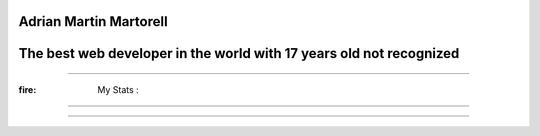 Adrian Martin Martorell
=======================

The best web developer in the world with 17 years old not recognized
========================

.. raw:: html

    <p align="center">
      <a href="https://medium.com/@he0780070/how-to-become-the-best-self-taught-programmer-ba5d72d3be4e">
      <img width="240px" height="120px" src="https://github.com/HarryEddward/HarryEddward/blob/main/media/history.png">
      </a>
    </p>


==============




:fire: My Stats :
~~~~~~~~~~~~~~~~~~~~~~~~


.. image:: https://github-readme-streak-stats.herokuapp.com/?user=HarryEddward
   :alt: My GitHub Stats
   :align: center


.. _GitHub Stats: https://github.com/anuraghazra/github-readme-stats

.. image:: https://github-readme-stats.vercel.app/api/top-langs/?username=HarryEddward&layout=compact&theme=vision-friendly-dark
   :alt: Top Languages
   :target: https://github.com/HarryEddward/github-readme-stats
   :align: center



==============


.. raw:: html

    <p align="center">
      <a href="https://www.instagram.com/__adrian__martin__/"><b>Instagram</b></a> ·
      <a href="https://pypi.org/user/AdriaMartin/"><b>PyPi</b></a> ·
      <a href="https://gravatar.com/au7812ooae32"><b>Profile</b></a> ·
      <a href="https://github.com/HarryEddward/to_literal"><b>Github</b></a>
    </p>

